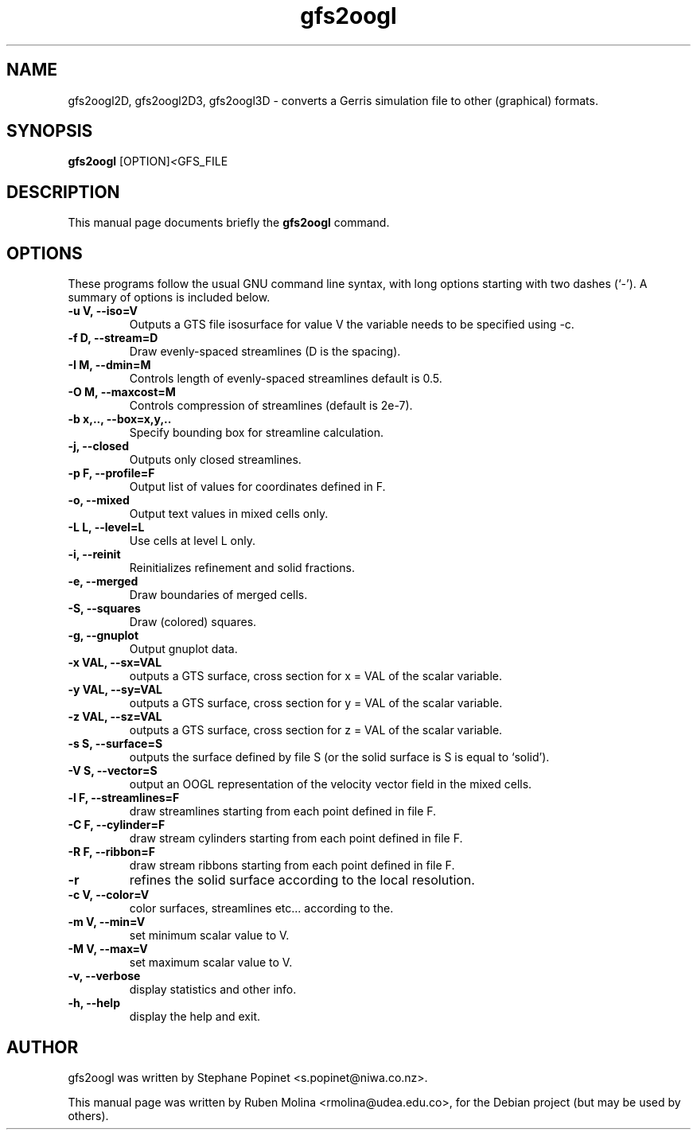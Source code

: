 .TH gfs2oogl 1 "July 9, 2008" "" "User Commands"

.SH NAME
gfs2oogl2D, gfs2oogl2D3, gfs2oogl3D \- converts a Gerris simulation file to other (graphical) formats.

.SH SYNOPSIS
.B gfs2oogl
.RI [OPTION] < GFS_FILE
.SH DESCRIPTION
This manual page documents briefly the
.B gfs2oogl
command.

.SH OPTIONS
These programs follow the usual GNU command line syntax, with long
options starting with two dashes (`-').
A summary of options is included below.

.TP
.B \-u V, \-\-iso=V
Outputs a GTS file isosurface for value V the variable needs to be specified using \-c.
.TP
.B \-f D, \-\-stream=D
Draw evenly-spaced streamlines (D is the spacing).
.TP
.B \-I M, \-\-dmin=M
Controls length of evenly-spaced streamlines default is 0.5.
.TP
.B \-O M, \-\-maxcost=M
Controls compression of streamlines (default is 2e-7).
.TP
.B \-b x,.., \-\-box=x,y,..
Specify bounding box for streamline calculation.
.TP
.B \-j, \-\-closed
Outputs only closed streamlines.
.TP
.B \-p F, \-\-profile=F
Output list of values for coordinates defined in F.
.TP
.B \-o, \-\-mixed
Output text values in mixed cells only.
.TP
.B \-L L, \-\-level=L
Use cells at level L only.
.TP
.B \-i, \-\-reinit
Reinitializes refinement and solid fractions.
.TP
.B \-e, \-\-merged
Draw boundaries of merged cells.
.TP
.B \-S, \-\-squares
Draw (colored) squares.
.TP
.B \-g, \-\-gnuplot
Output gnuplot data.
.TP
.B \-x VAL, \-\-sx=VAL
outputs a GTS surface, cross section for x = VAL of the scalar variable.
.TP
.B \-y VAL, \-\-sy=VAL
outputs a GTS surface, cross section for y = VAL of the scalar variable.
.TP
.B \-z VAL, \-\-sz=VAL
outputs a GTS surface, cross section for z = VAL of the scalar variable.
.TP
.B \-s S, \-\-surface=S
outputs the surface defined by file S (or the solid surface is S is equal to `solid').
.TP
.B \-V S, \-\-vector=S
output an OOGL representation of the velocity vector field in the mixed cells.
.TP
.B \-l F, \-\-streamlines=F
draw streamlines starting from each point defined in file F.
.TP
.B \-C F, \-\-cylinder=F
draw stream cylinders starting from each point defined in file F.
.TP
.B \-R F, \-\-ribbon=F
draw stream ribbons starting from each point defined in file F.
.TP
.B \-r
refines the solid surface according to the local resolution.
.TP
.B \-c V, \-\-color=V
color surfaces, streamlines etc... according to the.
.TP
.B \-m V, \-\-min=V
set minimum scalar value to V.
.TP
.B \-M V, \-\-max=V
set maximum scalar value to V.
.TP
.B \-v, \-\-verbose
display statistics and other info.
.TP
.B \-h, \-\-help
display the help and exit.

.SH AUTHOR
gfs2oogl was written by Stephane Popinet <s.popinet@niwa.co.nz>.
.PP
This manual page was written by Ruben Molina <rmolina@udea.edu.co>,
for the Debian project (but may be used by others).
